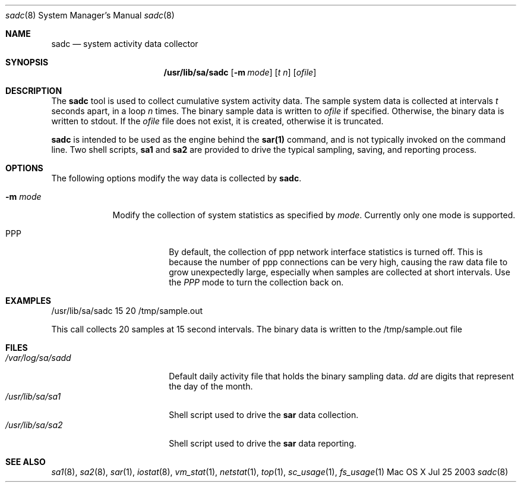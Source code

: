 .\" Copyright (c) 2003 Apple Computer, Inc. All rights reserved.
.\" 
.\" The contents of this file constitute Original Code as defined in and
.\" are subject to the Apple Public Source License Version 1.1 (the
.\" "License").  You may not use this file except in compliance with the
.\" License.  Please obtain a copy of the License at
.\" http://www.apple.com/publicsource and read it before using this file.
.\" 
.\" This Original Code and all software distributed under the License are
.\" distributed on an "AS IS" basis, WITHOUT WARRANTY OF ANY KIND, EITHER
.\" EXPRESS OR IMPLIED, AND APPLE HEREBY DISCLAIMS ALL SUCH WARRANTIES,
.\" INCLUDING WITHOUT LIMITATION, ANY WARRANTIES OF MERCHANTABILITY,
.\" FITNESS FOR A PARTICULAR PURPOSE OR NON-INFRINGEMENT.  Please see the
.\" License for the specific language governing rights and limitations
.\" under the License.
.\" 
.\"     @(#)sadc.8
.Dd Jul 25 2003               \" DATE 
.Dt sadc 8      \" Program name and manual section number 
.Os "Mac OS X"
.Sh NAME                 \" Section Header - required - don't modify 
.Nm sadc
.Nd system activity data collector
.Sh SYNOPSIS             \" Section Header - required - don't modify
.Nm /usr/lib/sa/sadc
.Op Fl m Ar mode        \" [-m mode]
.Op Ar t n              \" [t n]
.Op Ar ofile           \" [ofile]
.Sh DESCRIPTION          \" Section Header - required - don't modify
The
.Nm
tool is used to collect cumulative system activity data.
The sample system data is collected at intervals
.Ar t
seconds apart, in a loop
.Ar n
times.
The binary sample data is written to
.Ar ofile
if specified.
Otherwise, the binary data is written to stdout.
If the
.Ar ofile 
file does not exist, it is created, otherwise it is truncated.
.Pp                      \" Inserts a space
.Nm
is intended to be used as the engine behind the
.Nm sar(1)
command, and is not typically invoked on the command line.
Two shell scripts,
.Nm sa1
and
.Nm sa2 
are provided to drive the typical sampling, saving, and
reporting process.
.Pp
.Sh OPTIONS
The following options modify the way data is collected by
.Nm sadc .
.Bl -tag -width -indent  \" Begins a tagged list 
.It Fl m Ar mode
Modify the collection of system statistics as specified by
.Ar mode .
Currently only one mode is supported.
.Bl -tag -width -indent  \" Begins a tagged list
.It PPP
By default, the collection of ppp network interface statistics
is turned off.
This is because the number of ppp connections can be very high, 
causing the raw data file to grow unexpectedly large,
especially  when samples are collected at short intervals.  
Use the
.Ar PPP
mode to turn the collection back on.
.El
.El
.Pp
.Sh EXAMPLES
/usr/lib/sa/sadc 15 20 /tmp/sample.out
.Pp
This call collects 20 samples at 15 second intervals.
The binary data is written to the /tmp/sample.out file
.Sh FILES                \" File used or created by the topic of the man page
.Bl -tag -width "/var/log/sa/sadd" -compact
.It Pa /var/log/sa/sadd
Default daily activity file that holds the binary sampling data.
.Ar dd
are digits that represent the day of the month.
.It Pa /usr/lib/sa/sa1
Shell script used to drive the
.Nm sar
data collection.
.It Pa /usr/lib/sa/sa2
Shell script used to drive the
.Nm sar
data reporting.
.El
.Sh SEE ALSO 
.\" List links in ascending order by section, alphabetically within a section.
.Xr sa1 8 , 
.Xr sa2 8 ,
.Xr sar 1 ,
.Xr iostat 8 ,
.Xr vm_stat 1 ,
.Xr netstat 1 ,
.Xr top 1 , 
.Xr sc_usage 1 ,
.Xr fs_usage 1
.\" .Sh BUGS              \" Document known, unremedied bugs 

